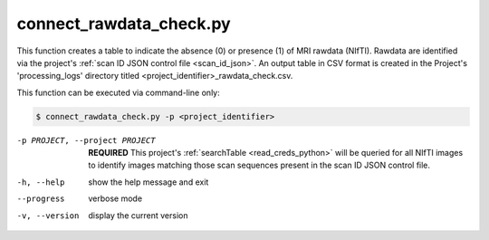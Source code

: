 


connect_rawdata_check.py
==========================

    
This function creates a table to indicate the absence (0) or presence (1) of MRI rawdata (NIfTI). Rawdata are identified via the project's 
:ref:`scan ID JSON control file <scan_id_json>`. An output table in CSV format is created in the Project's 'processing_logs' directory titled 
<project_identifier>_rawdata_check.csv.

This function can be executed via command-line only:

.. code-block:: shell-session

    $ connect_rawdata_check.py -p <project_identifier> 

-p PROJECT, --project PROJECT   **REQUIRED** This project's :ref:`searchTable <read_creds_python>` will be queried for all NIfTI images to identify images matching those scan sequences present in the scan ID JSON control file.
-h, --help  show the help message and exit
--progress  verbose mode
-v, --version   display the current version


